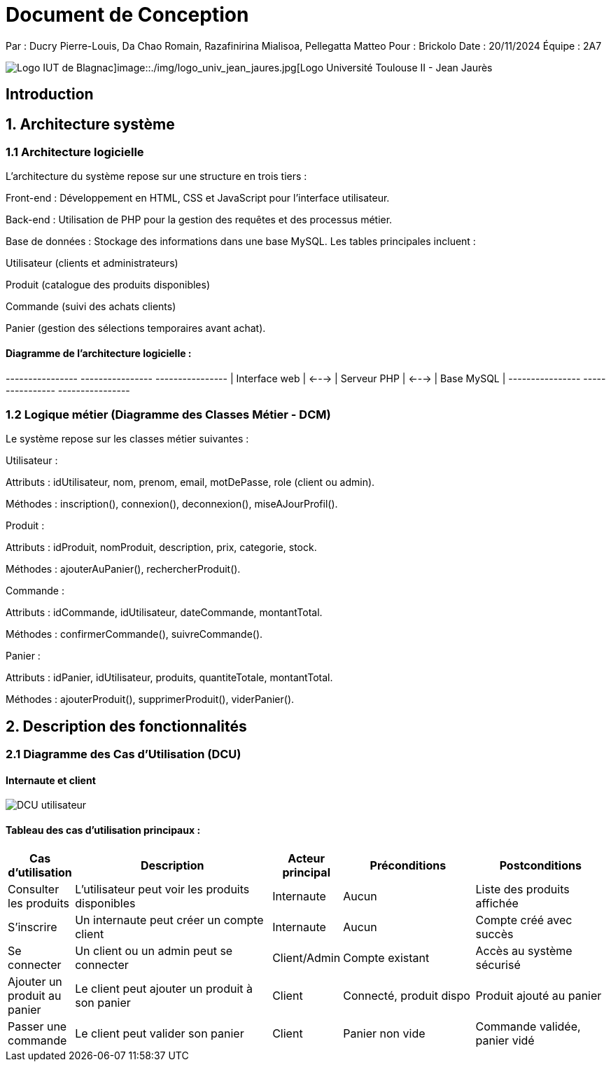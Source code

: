 = Document de Conception

Par : Ducry Pierre-Louis, Da Chao Romain, Razafinirina Mialisoa, Pellegatta Matteo
Pour : Brickolo
Date : 20/11/2024
Équipe : 2A7

image::./img/logo_iut_blagnac.png[Logo IUT de Blagnac]image::./img/logo_univ_jean_jaures.jpg[Logo Université Toulouse II - Jean Jaurès]

== Introduction

== 1. Architecture système

=== 1.1 Architecture logicielle

L'architecture du système repose sur une structure en trois tiers :

Front-end : Développement en HTML, CSS et JavaScript pour l'interface utilisateur.

Back-end : Utilisation de PHP pour la gestion des requêtes et des processus métier.

Base de données : Stockage des informations dans une base MySQL. Les tables principales incluent :

Utilisateur (clients et administrateurs)

Produit (catalogue des produits disponibles)

Commande (suivi des achats clients)

Panier (gestion des sélections temporaires avant achat).

==== Diagramme de l'architecture logicielle :

+----------------+       +----------------+       +----------------+
| Interface web | <---> | Serveur PHP    | <---> | Base MySQL     |
+----------------+       +----------------+       +----------------+

=== 1.2 Logique métier (Diagramme des Classes Métier - DCM)

Le système repose sur les classes métier suivantes :

Utilisateur :

Attributs : idUtilisateur, nom, prenom, email, motDePasse, role (client ou admin).

Méthodes : inscription(), connexion(), deconnexion(), miseAJourProfil().

Produit :

Attributs : idProduit, nomProduit, description, prix, categorie, stock.

Méthodes : ajouterAuPanier(), rechercherProduit().

Commande :

Attributs : idCommande, idUtilisateur, dateCommande, montantTotal.

Méthodes : confirmerCommande(), suivreCommande().

Panier :

Attributs : idPanier, idUtilisateur, produits, quantiteTotale, montantTotal.

Méthodes : ajouterProduit(), supprimerProduit(), viderPanier().

== 2. Description des fonctionnalités

=== 2.1 Diagramme des Cas d’Utilisation (DCU)

==== Internaute et client

image::./../images/Use_Case_utilisateur.PNG[DCU utilisateur]

==== Tableau des cas d’utilisation principaux :

[cols="1,3,1,2,2", options="header"]
|===
| Cas d'utilisation            | Description                                      | Acteur principal | Préconditions          | Postconditions

| Consulter les produits       | L'utilisateur peut voir les produits disponibles | Internaute       | Aucun                  | Liste des produits affichée| S'inscrire                   | Un internaute peut créer un compte client        | Internaute       | Aucun                  | Compte créé avec succès| Se connecter                 | Un client ou un admin peut se connecter          | Client/Admin     | Compte existant        | Accès au système sécurisé| Ajouter un produit au panier | Le client peut ajouter un produit à son panier  | Client           | Connecté, produit dispo| Produit ajouté au panier| Passer une commande          | Le client peut valider son panier               | Client           | Panier non vide        | Commande validée, panier vidé|===

=== 2.2 Diagrammes de Séquence Système (DSS)

==== 2.2.1 Client non connecté

Action principale : L'utilisateur consulte les produits et crée un compte.

Utilisateur -> Interface web : Consulte les produits
Interface web -> Serveur PHP : Requête des produits disponibles
Serveur PHP -> Base MySQL : Récupère les produits
Base MySQL -> Serveur PHP : Retourne les produits
Serveur PHP -> Interface web : Affiche les produits
Utilisateur -> Interface web : S'inscrit
Interface web -> Serveur PHP : Requête d'inscription
Serveur PHP -> Base MySQL : Crée un nouvel utilisateur
Base MySQL -> Serveur PHP : Confirmation d'inscription
Serveur PHP -> Interface web : Message de succès

==== 2.2.2 Client connecté

Action principale : Le client ajoute des produits au panier et passe une commande.

Client -> Interface web : Ajoute un produit au panier
Interface web -> Serveur PHP : Requête d'ajout au panier
Serveur PHP -> Base MySQL : Met à jour le panier du client
Base MySQL -> Serveur PHP : Confirmation de mise à jour
Serveur PHP -> Interface web : Produit ajouté au panier
Client -> Interface web : Passe une commande
Interface web -> Serveur PHP : Requête de commande
Serveur PHP -> Base MySQL : Crée une nouvelle commande
Base MySQL -> Serveur PHP : Confirmation de commande
Serveur PHP -> Interface web : Commande validée

==== 2.2.3 Administrateur

Action principale : Gestion du catalogue de produits.

Admin -> Interface web : Ajoute un nouveau produit
Interface web -> Serveur PHP : Requête d'ajout de produit
Serveur PHP -> Base MySQL : Ajoute le produit au catalogue
Base MySQL -> Serveur PHP : Confirmation d'ajout
Serveur PHP -> Interface web : Produit ajouté avec succès
Admin -> Interface web : Supprime un produit
Interface web -> Serveur PHP : Requête de suppression
Serveur PHP -> Base MySQL : Supprime le produit du catalogue
Base MySQL -> Serveur PHP : Confirmation de suppression
Serveur PHP -> Interface web : Produit supprimé
